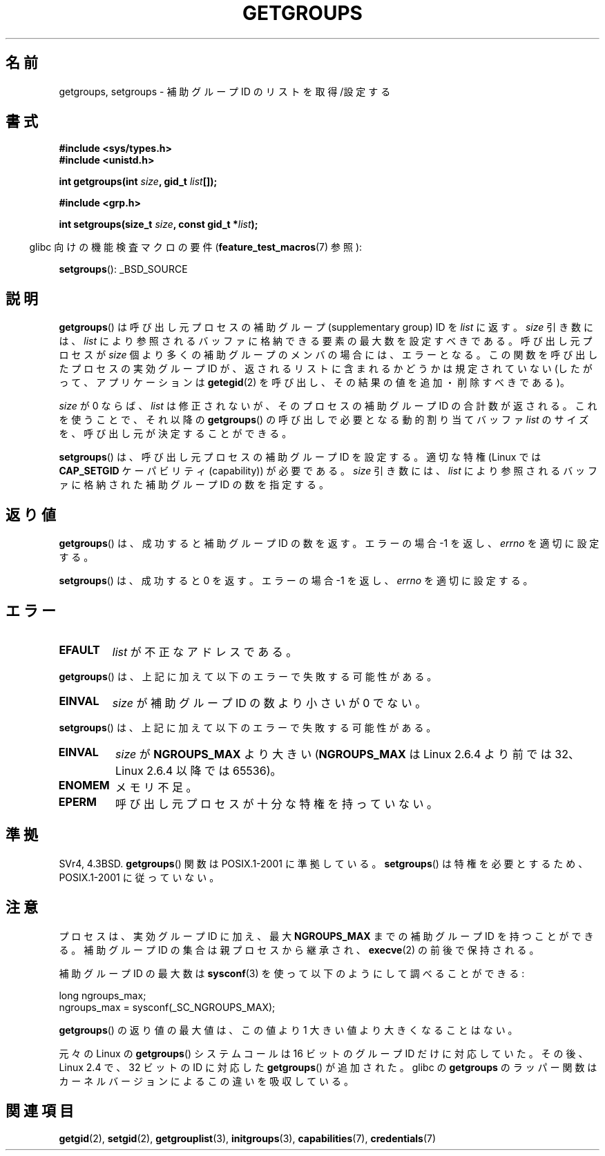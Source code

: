 .\" Hey Emacs! This file is -*- nroff -*- source.
.\"
.\" Copyright 1993 Rickard E. Faith (faith@cs.unc.edu)
.\"
.\" Permission is granted to make and distribute verbatim copies of this
.\" manual provided the copyright notice and this permission notice are
.\" preserved on all copies.
.\"
.\" Permission is granted to copy and distribute modified versions of this
.\" manual under the conditions for verbatim copying, provided that the
.\" entire resulting derived work is distributed under the terms of a
.\" permission notice identical to this one.
.\"
.\" Since the Linux kernel and libraries are constantly changing, this
.\" manual page may be incorrect or out-of-date.  The author(s) assume no
.\" responsibility for errors or omissions, or for damages resulting from
.\" the use of the information contained herein.  The author(s) may not
.\" have taken the same level of care in the production of this manual,
.\" which is licensed free of charge, as they might when working
.\" professionally.
.\"
.\" Formatted or processed versions of this manual, if unaccompanied by
.\" the source, must acknowledge the copyright and authors of this work.
.\"
.\" Modified Thu Oct 31 12:04:29 1996 by Eric S. Raymond <esr@thyrsus.com>
.\" Modified, 27 May 2004, Michael Kerrisk <mtk.manpages@gmail.com>
.\"     Added notes on capability requirements
.\" 2008-05-03, mtk, expanded and rewrote parts of DESCRIPTION and RETURN
.\"     VALUE, made style of page more consistent with man-pages style.
.\"
.\"*******************************************************************
.\"
.\" This file was generated with po4a. Translate the source file.
.\"
.\"*******************************************************************
.TH GETGROUPS 2 2010\-11\-22 Linux "Linux Programmer's Manual"
.SH 名前
getgroups, setgroups \- 補助グループ ID のリストを取得/設定する
.SH 書式
\fB#include <sys/types.h>\fP
.br
\fB#include <unistd.h>\fP
.sp
\fBint getgroups(int \fP\fIsize\fP\fB, gid_t \fP\fIlist\fP\fB[]);\fP
.sp
\fB#include <grp.h>\fP
.sp
\fBint setgroups(size_t \fP\fIsize\fP\fB, const gid_t *\fP\fIlist\fP\fB);\fP
.sp
.in -4n
glibc 向けの機能検査マクロの要件 (\fBfeature_test_macros\fP(7)  参照):
.in
.sp
\fBsetgroups\fP(): _BSD_SOURCE
.SH 説明
.PP
\fBgetgroups\fP()  は呼び出し元プロセスの補助グループ (supplementary group) ID を \fIlist\fP に返す。
\fIsize\fP 引き数には、 \fIlist\fP により参照されるバッファに格納できる要素の最大数を設定すべきである。 呼び出し元プロセスが \fIsize\fP
個より多くの補助グループのメンバの場合には、エラーとなる。 この関数を呼び出したプロセスの実効グループ ID が、
返されるリストに含まれるかどうかは規定されていない (したがって、アプリケーションは \fBgetegid\fP(2)
を呼び出し、その結果の値を追加・削除すべきである)。

\fIsize\fP が 0 ならば、 \fIlist\fP は修正されないが、そのプロセスの補助グループ ID の合計数が返される。 これを使うことで、それ以降の
\fBgetgroups\fP()  の呼び出しで必要となる動的割り当てバッファ \fIlist\fP のサイズを、呼び出し元が決定することができる。
.PP
\fBsetgroups\fP()  は、呼び出し元プロセスの補助グループ ID を設定する。 適切な特権 (Linux では \fBCAP_SETGID\fP
ケーパビリティ (capability)) が必要である。 \fIsize\fP 引き数には、 \fIlist\fP
により参照されるバッファに格納された補助グループ ID の数を指定する。
.SH 返り値
\fBgetgroups\fP()  は、成功すると補助グループ ID の数を返す。 エラーの場合 \-1 を返し、 \fIerrno\fP を適切に設定する。

\fBsetgroups\fP()  は、成功すると 0 を返す。 エラーの場合 \-1 を返し、 \fIerrno\fP を適切に設定する。
.SH エラー
.TP 
\fBEFAULT\fP
\fIlist\fP が不正なアドレスである。
.PP
\fBgetgroups\fP()  は、上記に加えて以下のエラーで失敗する可能性がある。
.TP 
\fBEINVAL\fP
\fIsize\fP が補助グループ ID の数より小さいが 0 でない。
.PP
\fBsetgroups\fP()  は、上記に加えて以下のエラーで失敗する可能性がある。
.TP 
\fBEINVAL\fP
\fIsize\fP が \fBNGROUPS_MAX\fP より大きい (\fBNGROUPS_MAX\fP は Linux 2.6.4 より前では 32、Linux
2.6.4 以降では 65536)。
.TP 
\fBENOMEM\fP
メモリ不足。
.TP 
\fBEPERM\fP
呼び出し元プロセスが十分な特権を持っていない。
.SH 準拠
SVr4, 4.3BSD.  \fBgetgroups\fP()  関数は POSIX.1\-2001 に準拠している。 \fBsetgroups\fP()
は特権を必要とするため、POSIX.1\-2001 に従っていない。
.SH 注意
プロセスは、実効グループ ID に加え、最大 \fBNGROUPS_MAX\fP までの補助グループ ID を持つことができる。 補助グループ ID
の集合は親プロセスから継承され、 \fBexecve\fP(2)  の前後で保持される。

補助グループ ID の最大数は \fBsysconf\fP(3)  を使って以下のようにして調べることができる:
.nf

    long ngroups_max;
    ngroups_max = sysconf(_SC_NGROUPS_MAX);

.fi
\fBgetgroups\fP()  の返り値の最大値は、この値より 1 大きい値より大きくなることはない。

元々の Linux の \fBgetgroups\fP() システムコールは 16 ビットのグループ ID だけ
に対応していた。その後、Linux 2.4 で、32 ビットの ID に対応した
\fBgetgroups\fP() が追加された。glibc の \fBgetgroups\fP のラッパー関数はカーネル
バージョンによるこの違いを吸収している。
.SH 関連項目
\fBgetgid\fP(2), \fBsetgid\fP(2), \fBgetgrouplist\fP(3), \fBinitgroups\fP(3),
\fBcapabilities\fP(7), \fBcredentials\fP(7)
